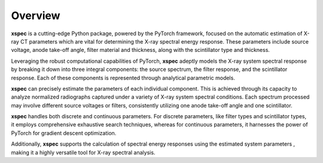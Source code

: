 ========
Overview
========

**xspec** is a cutting-edge Python package, powered by the PyTorch framework, focused on the automatic estimation of X-ray CT parameters which are vital for determining the X-ray spectral energy response. These parameters include source voltage, anode take-off angle, filter material and thickness, along with the scintillator type and thickness.

Leveraging the robust computational capabilities of PyTorch, **xspec** adeptly models the X-ray system spectral response by breaking it down into three integral components: the source spectrum, the filter response, and the scintillator response. Each of these components is represented through analytical parametric models.

**xspec** can precisely estimate the parameters of each individual component. This is achieved through its capacity
to analyze normalized radiographs captured under a variety of X-ray system spectral conditions. Each spectrum
processed may involve different source voltages or filters, consistently utilizing one anode take-off angle and one
scintillator.

**xspec** handles both discrete and continuous parameters. For discrete parameters, like filter types and scintillator
types, it employs comprehensive exhaustive search techniques, whereas for continuous parameters, it harnesses the power of PyTorch for gradient descent optimization.

Additionally, **xspec** supports the calculation of spectral energy responses using the estimated system parameters , making it a highly versatile tool for X-ray spectral analysis.